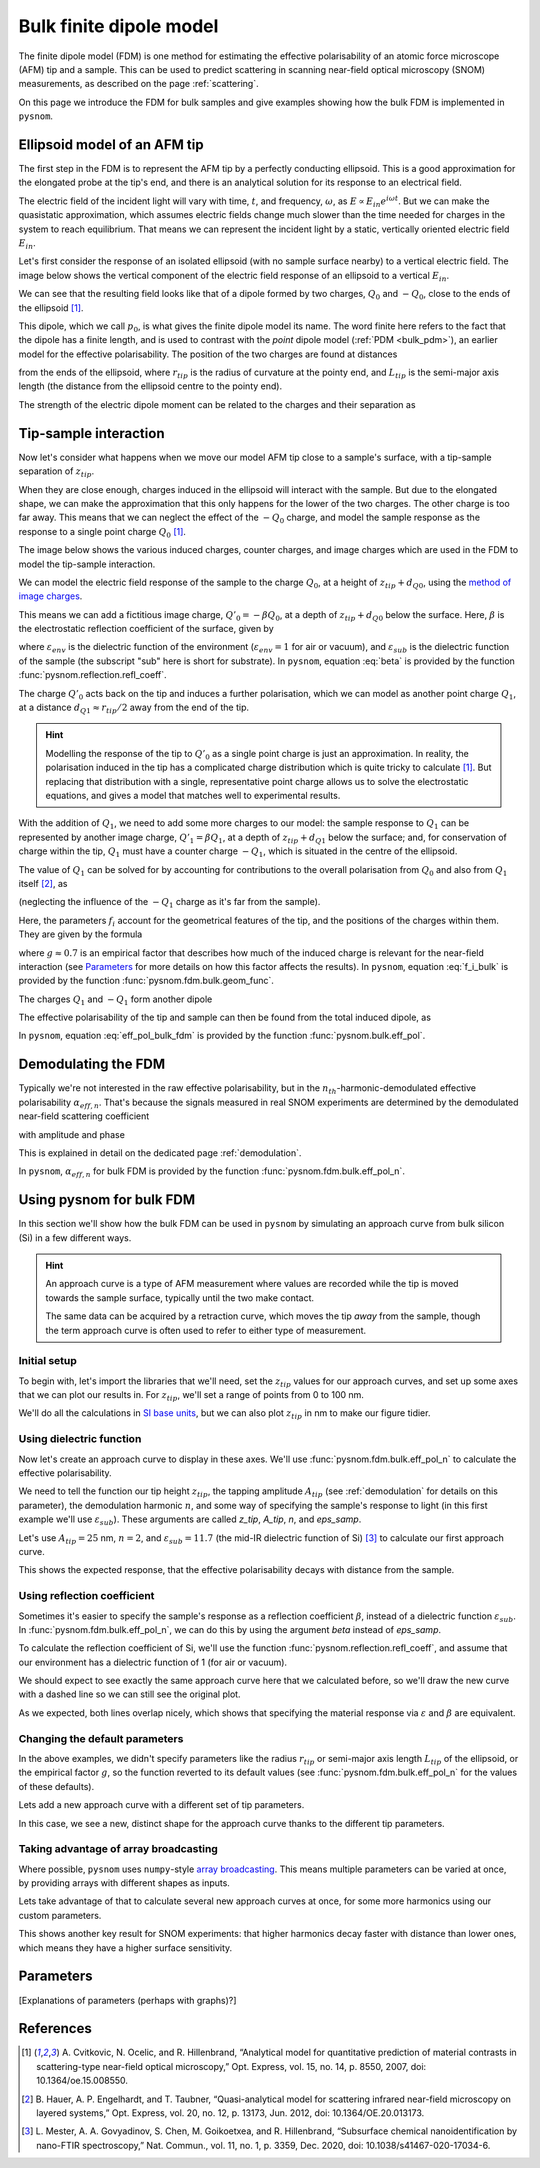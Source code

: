 .. _bulk_fdm:

Bulk finite dipole model
========================

The finite dipole model (FDM) is one method for estimating the effective
polarisability of an atomic force microscope (AFM) tip and a sample.
This can be used to predict scattering in scanning near-field optical
microscopy (SNOM) measurements, as described on the page :ref:`scattering`.

On this page we introduce the FDM for bulk samples and give examples
showing how the bulk FDM is implemented in ``pysnom``.

Ellipsoid model of an AFM tip
-----------------------------

The first step in the FDM is to represent the AFM tip by a perfectly
conducting ellipsoid.
This is a good approximation for the elongated probe at the tip's end, and
there is an analytical solution for its response to an electrical field.

The electric field of the incident light will vary with time, :math:`t`,
and frequency, :math:`\omega`, as :math:`E \propto E_{in} e^{i \omega t}`.
But we can make the quasistatic approximation, which assumes electric
fields change much slower than the time needed for charges in the system to
reach equilibrium.
That means we can represent the incident light by a static, vertically
oriented electric field :math:`E_{in}`.

Let's first consider the response of an isolated ellipsoid (with no sample
surface nearby) to a vertical electric field.
The image below shows the vertical component of the electric field response
of an ellipsoid to a vertical :math:`E_{in}`.

.. image:: bulk_fdm/dipole_field.svg
   :align: center

We can see that the resulting field looks like that of a dipole formed by
two charges, :math:`Q_0` and :math:`-Q_0`, close to the ends of the
ellipsoid [1]_.

This dipole, which we call :math:`p_0`, is what gives the finite dipole
model its name.
The word finite here refers to the fact that the dipole has a finite
length, and is used to contrast with the *point* dipole model
(:ref:`PDM <bulk_pdm>`), an earlier model for the effective polarisability.
The position of the two charges are found at distances

.. math::
   :label: z_q0_pos

   d_{Q0} \approx \frac{1.31 L_{tip} r_{tip}}{L_{tip} + 2 r_{tip}}

from the ends of the ellipsoid, where :math:`r_{tip}` is the radius of curvature
at the pointy end, and :math:`L_{tip}` is the semi-major axis length (the
distance from the ellipsoid centre to the pointy end).

The strength of the electric dipole moment can be related to the charges
and their separation as

.. math::
   :label: p_0

   p_0 = 2 (L_{tip} - d_{Q0}) Q_0 \quad (\approx 2 L_{tip} Q_0, \ \mathrm{for} \ r_{tip} \ll L_{tip}).

Tip-sample interaction
----------------------

Now let's consider what happens when we move our model AFM tip close to a
sample's surface, with a tip-sample separation of :math:`z_{tip}`.

When they are close enough, charges induced in the ellipsoid will interact
with the sample.
But due to the elongated shape, we can make the approximation that this
only happens for the lower of the two charges.
The other charge is too far away.
This means that we can neglect the effect of the :math:`-Q_0` charge, and
model the sample response as the response to a single point charge
:math:`Q_0` [1]_.

The image below shows the various induced charges, counter charges, and
image charges which are used in the FDM to model the tip-sample
interaction.

.. image:: bulk_fdm/fdm.svg
   :align: center

We can model the electric field response of the sample to the charge
:math:`Q_0`, at a height of :math:`z_{tip} + d_{Q0}`, using
the
`method of image charges <https://en.wikipedia.org/wiki/Method_of_image_charges>`_.

This means we can add a fictitious image charge, :math:`Q'_0 = -\beta Q_0`,
at a depth of :math:`z_{tip} + d_{Q0}` below the surface.
Here, :math:`\beta` is the electrostatic reflection coefficient of the
surface, given by

.. math::
   :label: beta

   \beta =
   \frac{\varepsilon_{sub} - \varepsilon_{env}}
   {\varepsilon_{sub} + \varepsilon_{env}},

where :math:`\varepsilon_{env}` is the dielectric function of the
environment (:math:`\varepsilon_{env} = 1` for air or vacuum), and
:math:`\varepsilon_{sub}` is the dielectric function of the sample (the
subscript "sub" here is short for substrate).
In ``pysnom``, equation :eq:`beta` is provided by the function
:func:`pysnom.reflection.refl_coeff`.

The charge :math:`Q'_0` acts back on the tip and induces a further
polarisation, which we can model as another point charge :math:`Q_1`, at a
distance :math:`d_{Q1} \approx r_{tip} / 2` away from the end of the tip.

.. hint::
   :class: toggle

   Modelling the response of the tip to :math:`Q'_0` as a single point
   charge is just an approximation.
   In reality, the polarisation induced in the tip has a complicated charge
   distribution which is quite tricky to calculate [1]_.
   But replacing that distribution with a single, representative point
   charge allows us to solve the electrostatic equations, and gives a model
   that matches well to experimental results.

With the addition of :math:`Q_1`, we need to add some more charges to our
model:
the sample response to :math:`Q_1` can be represented by another image
charge, :math:`Q'_1 = \beta Q_1`, at a depth of :math:`z_{tip} + d_{Q1}` below
the surface;
and, for conservation of charge within the tip, :math:`Q_1` must have a
counter charge :math:`-Q_1`, which is situated in the centre of the
ellipsoid.

The value of :math:`Q_1` can be solved for by accounting for contributions
to the overall polarisation from :math:`Q_0` and also from :math:`Q_1`
itself [2]_, as

.. math::
   :label: q_1

   Q_1 = \beta (f_0 Q_0 + f_1 Q_1)

(neglecting the influence of the :math:`-Q_1` charge as it's far from the
sample).

Here, the parameters :math:`f_i` account for the geometrical features of
the tip, and the positions of the charges within them.
They are given by the formula

.. math::
   :label: f_i_bulk

   f_i = \left(g - \frac{r_{tip} + 2 z_{tip} + d_{Qi}}{2 L_{tip}} \right)
   \frac{\ln\left(\frac{4 L_{tip}}{r_{tip} + 4 z_{tip} + 2 d_{Qi}}\right)}
   {\ln\left(\frac{4 L_{tip}}{r_{tip}}\right)},

where :math:`g \approx 0.7` is an empirical factor that describes how much
of the induced charge is relevant for the near-field interaction (see
`Parameters`_ for more details on how this factor affects the results).
In ``pysnom``, equation :eq:`f_i_bulk` is provided by the function
:func:`pysnom.fdm.bulk.geom_func`.

The charges :math:`Q_1` and :math:`-Q_1` form another dipole

.. math::
   :label: p_1

   p_1 = (L_{tip} - d_{Q1}) Q_1 \quad (\approx L_{tip} Q_1, \ \mathrm{for} \ r_{tip} \ll L_{tip}).

The effective polarisability of the tip and sample can then be found from
the total induced dipole, as

.. math::
   :label: eff_pol_bulk_fdm

   \alpha_{eff}
   = \frac{p_0 + p_1}{E_{in}}
   \approx \frac{2 L_{tip} Q_0}{E_{in}}
   \left(1 + \frac{f_0 \beta}{2 (1 - f_1 \beta)}\right)
   \propto 1 + \frac{f_0 \beta}{2 (1 - f_1 \beta)}.

In ``pysnom``, equation :eq:`eff_pol_bulk_fdm` is provided by the function
:func:`pysnom.bulk.eff_pol`.

Demodulating the FDM
--------------------

Typically we're not interested in the raw effective polarisability, but in
the :math:`n_{th}`-harmonic-demodulated effective polarisability
:math:`\alpha_{eff, n}`.
That's because the signals measured in real SNOM experiments are determined
by the demodulated near-field scattering coefficient

.. math::
   :label: fdm_scattering

   \sigma_{scat, n} \propto \alpha_{eff, n},

with amplitude and phase

.. math::
   :label: fdm_amp_and_phase

   \begin{align*}
      s_n &= |\sigma_{scat, n}|, \ \text{and}\\
      \phi_n &= \arg(\sigma_{scat, n}).
   \end{align*}

This is explained in detail on the dedicated page :ref:`demodulation`.

In ``pysnom``, :math:`\alpha_{eff, n}` for bulk FDM is provided by the
function :func:`pysnom.fdm.bulk.eff_pol_n`.

Using pysnom for bulk FDM
-------------------------

In this section we'll show how the bulk FDM can be used in ``pysnom`` by
simulating an approach curve from bulk silicon (Si) in a few different
ways.

.. hint::
   :class: toggle

   An approach curve is a type of AFM measurement where values are recorded
   while the tip is moved towards the sample surface, typically until the
   two make contact.

   The same data can be acquired by a retraction curve, which moves the tip
   *away* from the sample, though the term approach curve is often used to
   refer to either type of measurement.

Initial setup
^^^^^^^^^^^^^

To begin with, let's import the libraries that we'll need, set the
:math:`z_{tip}` values for our approach curves, and set up some axes that we can
plot our results in.
For :math:`z_{tip}`, we'll set a range of points from 0 to 100 nm.

We'll do all the calculations in `SI base units <https://en.wikipedia.org/wiki/SI_base_unit>`_,
but we can also plot :math:`z_{tip}` in nm to make our figure tidier.

.. plot::
   :context:
   :caption: An empty set of axes.
   :alt: An empty set of axes.

   import matplotlib.pyplot as plt
   import numpy as np

   import pysnom

   # Define an approach curve on Si
   z_nm = np.linspace(0, 100, 512)  # Useful for plotting
   z_tip = z_nm * 1e-9  # Convert to nm to m (we'll work in SI base units)

   # Set up an axis for plotting
   fig, ax = plt.subplots()
   ax.set(
      xlabel=r"$z_{tip}$ / nm",
      xlim=(z_nm.min(), z_nm.max()),
      ylabel=r"$\frac{\alpha_{eff, \ n}}{(\alpha_{eff, \ n})|_{z_{tip} = 0}}$",
   )
   fig.tight_layout()

Using dielectric function
^^^^^^^^^^^^^^^^^^^^^^^^^

Now let's create an approach curve to display in these axes.
We'll use :func:`pysnom.fdm.bulk.eff_pol_n` to calculate the effective
polarisability.

We need to tell the function our tip height :math:`z_{tip}`, the tapping
amplitude :math:`A_{tip}` (see :ref:`demodulation` for details on this
parameter), the demodulation harmonic :math:`n`, and some way of specifying
the sample's response to light (in this first example we'll use
:math:`\varepsilon_{sub}`).
These arguments are called `z_tip`, `A_tip`, `n`, and
`eps_samp`.

Let's use :math:`A_{tip} = 25` nm, :math:`n = 2`, and
:math:`\varepsilon_{sub} = 11.7` (the mid-IR dielectric function of Si) [3]_ to
calculate our first approach curve.

.. plot::
   :context:
   :caption: An approach curve from Si, calculated from the dielectric function.
   :alt: An approach curve from Si, calculated from the dielectric function.

   # Set the parameters for our first approach curve
   A_tip = 25e-9
   single_harmonic = 2
   eps_samp = 11.7  # The mid-IR dielectric function of Si


   # Calculate an approach curve using the dielectric function
   alpha_eff_0 = pysnom.fdm.bulk.eff_pol_n(
      z_tip=z_tip,
      A_tip=A_tip,
      n=single_harmonic,
      eps_samp=eps_samp,
   )
   alpha_eff_0 /= alpha_eff_0[0]  # Normalise to z_tip = 0

   # Add the approach curve to the figure
   ax.plot(
      z_nm,
      np.abs(alpha_eff_0),
      label=r"Default parameters (via $\varepsilon$), $n = " f"{single_harmonic}" r"$",
   )
   ax.legend()

This shows the expected response, that the effective polarisability decays
with distance from the sample.

Using reflection coefficient
^^^^^^^^^^^^^^^^^^^^^^^^^^^^

Sometimes it's easier to specify the sample's response as a reflection
coefficient :math:`\beta`, instead of a dielectric function
:math:`\varepsilon_{sub}`.
In :func:`pysnom.fdm.bulk.eff_pol_n`, we can do this by using the argument
`beta` instead of `eps_samp`.

To calculate the reflection coefficient of Si, we'll use the function
:func:`pysnom.reflection.refl_coeff`, and assume that our environment has a
dielectric function of 1 (for air or vacuum).

We should expect to see exactly the same approach curve here that we
calculated before, so we'll draw the new curve with a dashed line so we can
still see the original plot.

.. plot::
   :context:
   :caption: Add a second approach curve calculated from the reflection coefficient.
   :alt: Add a second approach curve calculated from the reflection coefficient.

   # Calculate reflection coefficient from the Si dielectric function
   beta = pysnom.reflection.refl_coeff(1, eps_samp)

   # Calculate an approach curve using the reflection coefficient
   alpha_eff_1 = pysnom.fdm.bulk.eff_pol_n(
      z_tip=z_tip,
      A_tip=A_tip,
      n=single_harmonic,
      beta=beta,
   )
   alpha_eff_1 /= alpha_eff_1[0]  # Normalise to z_tip = 0

   # Add the new approach curve to the figure
   ax.plot(
      z_nm,
      np.abs(alpha_eff_1),
      label=r"Default parameters (via $\beta$), $n = " f"{single_harmonic}" r"$",
      ls="--",
   )
   ax.legend()  # Update the legend

As we expected, both lines overlap nicely, which shows that specifying the
material response via :math:`\varepsilon` and :math:`\beta` are equivalent.

Changing the default parameters
^^^^^^^^^^^^^^^^^^^^^^^^^^^^^^^

In the above examples, we didn't specify parameters like the radius
:math:`r_{tip}` or semi-major axis length :math:`L_{tip}` of the ellipsoid, or the
empirical factor :math:`g`, so the function reverted to its default values
(see :func:`pysnom.fdm.bulk.eff_pol_n` for the values of these defaults).

Lets add a new approach curve with a different set of tip parameters.

.. plot::
   :context:
   :caption: Add an approach curve with changes to the default parameters.
   :alt: Add an approach curve with changes to the default parameters.

   # Updates to the default parameters
   r_tip = 100e-9
   L_tip = 400e-9
   g_factor = 0.7

   # Calculate an approach curve with the updated parameters
   alpha_eff_2 = pysnom.fdm.bulk.eff_pol_n(
      z_tip=z_tip,
      A_tip=A_tip,
      n=single_harmonic,
      eps_samp=eps_samp,
      r_tip=r_tip,
      L_tip=L_tip,
      g_factor=g_factor,
   )
   alpha_eff_2 /= alpha_eff_2[0]  # Normalise to z_tip = 0

   # Add the new approach curve to the figure
   ax.plot(
      z_nm,
      np.abs(alpha_eff_2),
      label=r"Custom parameters (via $\varepsilon$), $n = " f"{single_harmonic}" r"$",
      ls=":",
   )
   ax.legend()  # Update the legend

In this case, we see a new, distinct shape for the approach curve thanks to
the different tip parameters.

Taking advantage of array broadcasting
^^^^^^^^^^^^^^^^^^^^^^^^^^^^^^^^^^^^^^

Where possible, ``pysnom`` uses ``numpy``-style
`array broadcasting <https://numpy.org/doc/stable/user/basics.broadcasting.html>`_.
This means multiple parameters can be varied at once, by providing arrays
with different shapes as inputs.

Lets take advantage of that to calculate several new approach curves at
once, for some more harmonics using our custom parameters.

.. plot::
   :context:

   # Create a range of harmonics
   multiple_harmonics = np.arange(3, 6)

   # Calculate several approach curves at once using array broadcasting
   alpha_eff_3 = pysnom.fdm.bulk.eff_pol_n(
      z_tip=z_tip[:, np.newaxis],  # newaxis added for array broadcasting
      A_tip=A_tip,
      n=multiple_harmonics,
      eps_samp=eps_samp,
      r_tip=r_tip,
      L_tip=L_tip,
      g_factor=g_factor,
   )
   alpha_eff_3 /= alpha_eff_3[0]  # Normalise to z_tip = 0

   ax.plot(
      z_nm,
      np.abs(alpha_eff_3),
      label=[
         r"Custom parameters (via $\varepsilon$), $n = " f"{n}" r"$"
         for n in multiple_harmonics
      ],  # list of labels (one per harmonic)
      ls=":",
   )
   ax.legend()  # Update the legend

This shows another key result for SNOM experiments: that higher harmonics
decay faster with distance than lower ones, which means they have a higher
surface sensitivity.

Parameters
----------

[Explanations of parameters (perhaps with graphs)?]

References
----------
.. [1] A. Cvitkovic, N. Ocelic, and R. Hillenbrand, “Analytical model for
   quantitative prediction of material contrasts in scattering-type
   near-field optical microscopy,” Opt. Express, vol. 15, no. 14, p. 8550,
   2007, doi: 10.1364/oe.15.008550.
.. [2] B. Hauer, A. P. Engelhardt, and T. Taubner, “Quasi-analytical model
   for scattering infrared near-field microscopy on layered systems,” Opt.
   Express, vol. 20, no. 12, p. 13173, Jun. 2012,
   doi: 10.1364/OE.20.013173.
.. [3] L. Mester, A. A. Govyadinov, S. Chen, M. Goikoetxea, and R.
   Hillenbrand, “Subsurface chemical nanoidentification by nano-FTIR
   spectroscopy,” Nat. Commun., vol. 11, no. 1, p. 3359, Dec. 2020, doi:
   10.1038/s41467-020-17034-6.